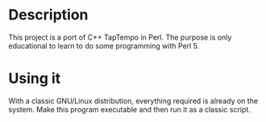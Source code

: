 * Description
  This project is a port of C++ TapTempo in Perl.
  The purpose is only educational to learn to do some programming with Perl 5.

* Using it
  With a classic GNU/Linux distribution, everything required is already on the system. Make this program executable and then run it as a classic script.


